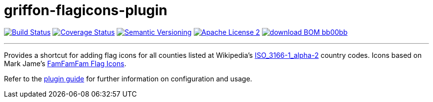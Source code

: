 = griffon-flagicons-plugin
:version: 1.0.0.SNAPSHOT
:linkattrs:
:project-name: griffon-flagicons-plugin

image:http://img.shields.io/travis/griffon-plugins/{project-name}/master.svg["Build Status", link="https://travis-ci.org/griffon-plugins/{project-name}"]
image:http://img.shields.io/coveralls/griffon-plugins/{project-name}/master.svg["Coverage Status", link="https://coveralls.io/r/griffon-plugins/{project-name}"]
image:http://img.shields.io/:semver-{version}-blue.svg["Semantic Versioning", link="http://semver.org"]
image:http://img.shields.io/badge/license-ASF2-blue.svg["Apache License 2", link="http://www.apache.org/licenses/LICENSE-2.0.txt"]
image:http://img.shields.io/badge/download-BOM-bb00bb.svg[link="https://bintray.com/griffon/griffon-plugins/{project-name}/_latestVersion"]

---

Provides a shortcut for adding flag icons for all counties listed at Wikipedia's
http://en.wikipedia.org/wiki/ISO_3166-1_alpha-2[ISO_3166-1_alpha-2, window="_blank"] country codes.
Icons based on Mark Jame's http://www.famfamfam.com/lab/icons/flags/[FamFamFam Flag Icons, window="_blank"].

Refer to the link:http://griffon-plugins.github.io/{project-name}/[plugin guide, window="_blank"] for
further information on configuration and usage.


